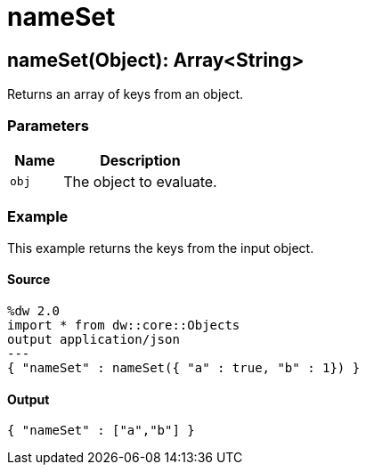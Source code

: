 = nameSet



[[nameset1]]
== nameSet&#40;Object&#41;: Array<String&#62;

Returns an array of keys from an object.


=== Parameters

[%header, cols="1,3"]
|===
| Name | Description
| `obj` | The object to evaluate.
|===

=== Example

This example returns the keys from the input object.

==== Source

[source,DataWeave, linenums]
----
%dw 2.0
import * from dw::core::Objects
output application/json
---
{ "nameSet" : nameSet({ "a" : true, "b" : 1}) }
----

==== Output

[source,JSON,linenums]
----
{ "nameSet" : ["a","b"] }
----

